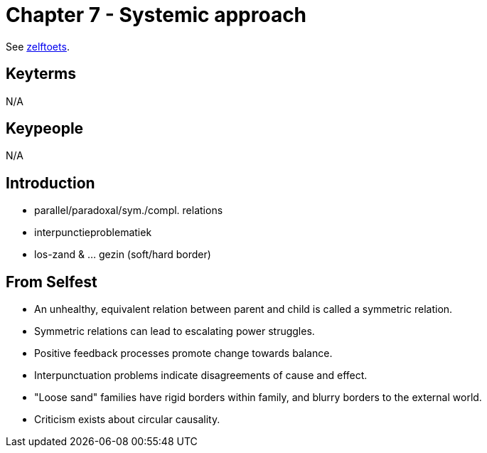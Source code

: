 = Chapter 7 - Systemic approach

See link:zelftoets7.html[zelftoets].

== Keyterms

N/A

== Keypeople

N/A

== Introduction

// TODO fix
* parallel/paradoxal/sym./compl. relations
* interpunctieproblematiek
* los-zand & ... gezin (soft/hard border)

== From Selfest

* An unhealthy, equivalent relation between parent and child is called a symmetric relation.
* Symmetric relations can lead to escalating power struggles.
* Positive feedback processes promote change towards balance.
* Interpunctuation problems indicate disagreements of cause and effect.
* "Loose sand" families have rigid borders within family, and blurry borders to the external world.
* Criticism exists about circular causality.
